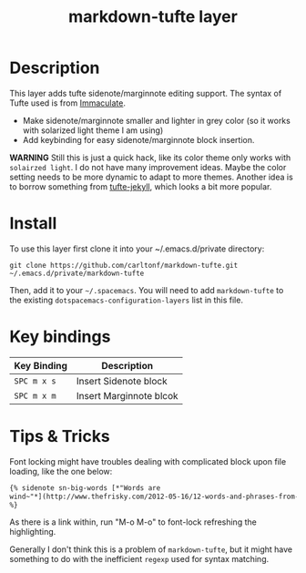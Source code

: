 #+TITLE: markdown-tufte layer

# TOC links should be GitHub style anchors.
* Table of Contents                                        :TOC_4_gh:noexport:
 - [[#description][Description]]
 - [[#install][Install]]
 - [[#key-bindings][Key bindings]]
 - [[#tips--tricks][Tips & Tricks]]

* Description

This layer adds tufte sidenote/marginnote editing support. The syntax of Tufte used
is from [[https://github.com/siawyoung/immaculate][Immaculate]].

- Make sidenote/marginnote smaller and lighter in grey color (so it works with
  solarized light theme I am using)
- Add keybinding for easy sidenote/marginnote block insertion.


*WARNING* Still this is just a quick hack, like its color theme only works with
=solairzed light=. I do not have many improvement ideas. Maybe the color setting
needs to be more dynamic to adapt to more themes. Another idea is to borrow
something from [[https://github.com/clayh53/tufte-jekyll][tufte-jekyll]], which looks a bit more popular.

* Install
  To use this layer first clone it into your ~/.emacs.d/private directory:

  : git clone https://github.com/carltonf/markdown-tufte.git ~/.emacs.d/private/markdown-tufte

  Then, add it to your =~/.spacemacs=. You will need to add =markdown-tufte= to
  the existing =dotspacemacs-configuration-layers= list in this file.
* Key bindings

| Key Binding | Description             |
|-------------+-------------------------|
| ~SPC m x s~ | Insert Sidenote block   |
| ~SPC m x m~ | Insert Marginnote blcok |

* Tips & Tricks
	Font locking might have troubles dealing with complicated block upon file
	loading, like the one below:

  #+BEGIN_SRC markdown
	{% sidenote sn-big-words [*"Words are
	wind~"*](http://www.thefrisky.com/2012-05-16/12-words-and-phrases-from-game-of-thrones-that-need-to-be-part-of-your-vocabulary/)
	%}
  #+END_SRC

  As there is a link within, run "M-o M-o" to font-lock refreshing the highlighting.

  Generally I don't think this is a problem of =markdown-tufte=, but it might
  have something to do with the inefficient =regexp= used for syntax matching.
